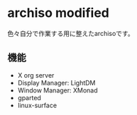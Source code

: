 * archiso modified

  色々自分で作業する用に整えたarchisoです。
  
** 機能
   + X org server
   + Display Manager: LightDM
   + Window Manager: XMonad
   + gparted
   + linux-surface
